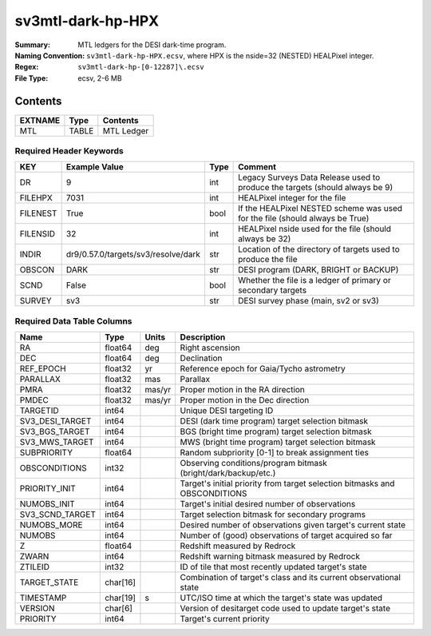 ==================
sv3mtl-dark-hp-HPX
==================

:Summary: MTL ledgers for the DESI dark-time program.
:Naming Convention: ``sv3mtl-dark-hp-HPX.ecsv``, where
    HPX is the nside=32 (NESTED) HEALPixel integer.
:Regex: ``sv3mtl-dark-hp-[0-12287]\.ecsv``
:File Type: ecsv, 2-6 MB

Contents
========

========== ======== ==========
EXTNAME    Type     Contents
========== ======== ==========
MTL        TABLE    MTL Ledger
========== ======== ==========


Required Header Keywords
~~~~~~~~~~~~~~~~~~~~~~~

======== =================================== ==== ============================================================================
KEY      Example Value                       Type Comment
======== =================================== ==== ============================================================================
DR       9                                   int  Legacy Surveys Data Release used to produce the targets (should always be 9)
FILEHPX  7031                                int  HEALPixel integer for the file
FILENEST True                                bool If the HEALPixel NESTED scheme was used for the file (should always be True)
FILENSID 32                                  int  HEALPixel nside used for the file (should always be 32)
INDIR    dr9/0.57.0/targets/sv3/resolve/dark str  Location of the directory of targets used to produce the file
OBSCON   DARK                                str  DESI program (DARK, BRIGHT or BACKUP)
SCND     False                               bool Whether the file is a ledger of primary or secondary targets
SURVEY   sv3                                 str  DESI survey phase (main, sv2 or sv3)
======== =================================== ==== ============================================================================


Required Data Table Columns
~~~~~~~~~~~~~~~~~~~~~~~~~~

================= ======== ====== =================================================
Name              Type     Units  Description
================= ======== ====== =================================================
RA                float64  deg    Right ascension
DEC               float64  deg    Declination
REF_EPOCH         float32  yr     Reference epoch for Gaia/Tycho astrometry
PARALLAX          float32  mas    Parallax
PMRA              float32  mas/yr Proper motion in the RA direction
PMDEC             float32  mas/yr Proper motion in the Dec direction
TARGETID          int64           Unique DESI targeting ID
SV3_DESI_TARGET   int64           DESI (dark time program) target selection bitmask
SV3_BGS_TARGET    int64           BGS (bright time program) target selection bitmask
SV3_MWS_TARGET    int64           MWS (bright time program) target selection bitmask
SUBPRIORITY       float64         Random subpriority [0-1] to break assignment ties
OBSCONDITIONS     int32           Observing conditions/program bitmask (bright/dark/backup/etc.)
PRIORITY_INIT     int64           Target's initial priority from target selection bitmasks and OBSCONDITIONS
NUMOBS_INIT       int64           Target's initial desired number of observations
SV3_SCND_TARGET   int64           Target selection bitmask for secondary programs
NUMOBS_MORE       int64           Desired number of observations given target's current state
NUMOBS            int64           Number of (good) observations of target acquired so far
Z                 float64         Redshift measured by Redrock
ZWARN             int64           Redshift warning bitmask measured by Redrock
ZTILEID           int32           ID of tile that most recently updated target's state
TARGET_STATE      char[16]        Combination of target's class and its current observational state
TIMESTAMP         char[19] s      UTC/ISO time at which the target's state was updated
VERSION           char[6]         Version of desitarget code used to update target's state
PRIORITY          int64           Target's current priority
================= ======== ====== =================================================
